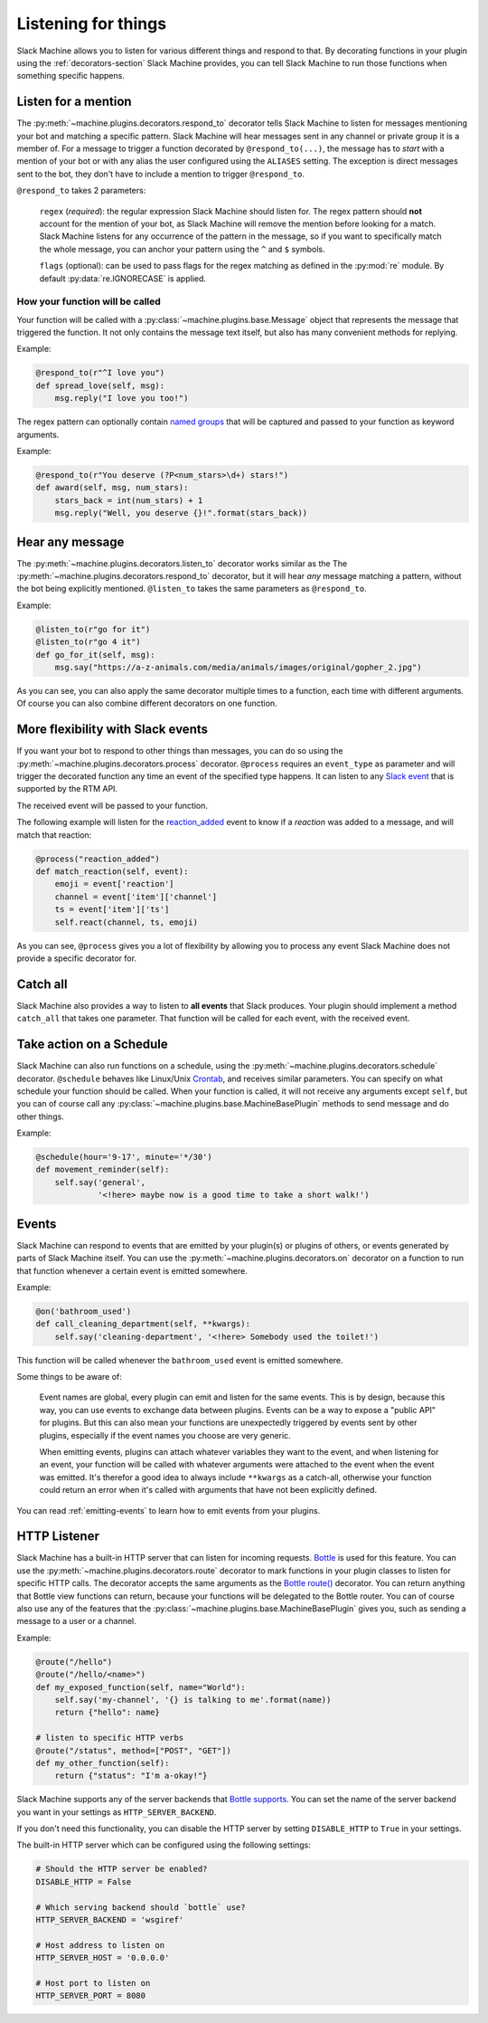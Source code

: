 .. _listening:

Listening for things
====================

Slack Machine allows you to listen for various different things and respond to that. By decorating 
functions in your plugin using the :ref:`decorators-section` Slack Machine provides, you can tell 
Slack Machine to run those functions when something specific happens.

Listen for a mention
--------------------

The :py:meth:`~machine.plugins.decorators.respond_to` decorator tells Slack Machine to listen 
for messages mentioning your bot and matching a specific pattern. Slack Machine will hear messages 
sent in any channel or private group it is a member of. For a message to trigger a function 
decorated by ``@respond_to(...)``, the message has to *start* with a mention of your 
bot or with any alias the user configured using the ``ALIASES`` setting. The exception is direct
messages sent to the bot, they don't have to include a mention to trigger ``@respond_to``.

``@respond_to`` takes 2 parameters:
    
    ``regex`` (*required*): the regular expression Slack Machine should listen for. The regex 
    pattern should **not** account for the mention of your bot, as Slack Machine will remove 
    the mention before looking for a match. Slack Machine listens for any occurrence of the 
    pattern in the message, so if you want to specifically match the whole message, you can 
    anchor your pattern using the ``^`` and ``$`` symbols.

    ``flags`` (optional): can be used to pass flags for the regex matching 
    as defined in the :py:mod:`re` module. By default :py:data:`re.IGNORECASE` is applied.

How your function will be called
""""""""""""""""""""""""""""""""

Your function will be called with a :py:class:`~machine.plugins.base.Message` object that represents the message that 
triggered the function. It not only contains the message text itself, but also has many convenient 
methods for replying.

Example:

.. code-block:: python

    @respond_to(r"^I love you")
    def spread_love(self, msg):
        msg.reply("I love you too!")

The regex pattern can optionally contain `named groups`_ that will be captured and passed to your 
function as keyword arguments.

.. _named groups: http://www.regular-expressions.info/named.html

Example:

.. code-block:: python

    @respond_to(r"You deserve (?P<num_stars>\d+) stars!")
    def award(self, msg, num_stars):
        stars_back = int(num_stars) + 1
        msg.reply("Well, you deserve {}!".format(stars_back))

Hear any message
----------------

The :py:meth:`~machine.plugins.decorators.listen_to` decorator works similar as the 
The :py:meth:`~machine.plugins.decorators.respond_to` decorator, but it will hear *any* 
message matching a pattern, without the bot being explicitly mentioned. ``@listen_to`` takes 
the same parameters as ``@respond_to``.

Example:

.. code-block:: python

    @listen_to(r"go for it")
    @listen_to(r"go 4 it")
    def go_for_it(self, msg):
        msg.say("https://a-z-animals.com/media/animals/images/original/gopher_2.jpg")

As you can see, you can also apply the same decorator multiple times to a function, each 
time with different arguments. Of course you can also combine different decorators on one 
function.

More flexibility with Slack events
----------------------------------

If you want your bot to respond to other things than messages, you can do so using the 
:py:meth:`~machine.plugins.decorators.process` decorator. ``@process`` requires an ``event_type`` 
as parameter and will trigger the decorated function any time an event of the specified type 
happens. It can listen to any `Slack event`_ that is supported by the RTM API.

The received event will be passed to your function.

.. _Slack event: https://api.slack.com/events

The following example will listen for the `reaction_added`_ event to know if a *reaction* was 
added to a message, and will match that reaction:

.. code-block:: python

    @process("reaction_added")
    def match_reaction(self, event):
        emoji = event['reaction']
        channel = event['item']['channel']
        ts = event['item']['ts']
        self.react(channel, ts, emoji)

.. _reaction_added: https://api.slack.com/events/reaction_added

As you can see, ``@process`` gives you a lot of flexibility by allowing you to process any 
event Slack Machine does not provide a specific decorator for.

Catch all
---------

Slack Machine also provides a way to listen to **all events** that Slack produces. Your plugin 
should implement a method ``catch_all`` that takes one parameter. That function will be called 
for each event, with the received event.

Take action on a Schedule
-------------------------

Slack Machine can also run functions on a schedule, using the :py:meth:`~machine.plugins.decorators.schedule` 
decorator. ``@schedule`` behaves like Linux/Unix `Crontab`_, and receives similar parameters. You can 
specify on what schedule your function should be called. When your function is called, it will not receive 
any arguments except ``self``, but you can of course call any :py:class:`~machine.plugins.base.MachineBasePlugin` 
methods to send message and do other things.

Example:

.. code-block:: python

    @schedule(hour='9-17', minute='*/30')
    def movement_reminder(self):
        self.say('general',
                 '<!here> maybe now is a good time to take a short walk!')

.. _Crontab: http://www.adminschoice.com/crontab-quick-reference

.. _listen-events:

Events
------

Slack Machine can respond to events that are emitted by your plugin(s) or plugins of others, or 
events generated by parts of Slack Machine itself. You can use the 
:py:meth:`~machine.plugins.decorators.on` decorator on a function to run that function whenever 
a certain event is emitted somewhere.

Example:

.. code-block:: python

    @on('bathroom_used')
    def call_cleaning_department(self, **kwargs):
        self.say('cleaning-department', '<!here> Somebody used the toilet!')

This function will be called whenever the ``bathroom_used`` event is emitted somewhere.

Some things to be aware of:

    Event names are global, every plugin can emit and listen for the same events. This is by 
    design, because this way, you can use events to exchange data between plugins. Events can 
    be a way to expose a "public API" for plugins. But this can also mean your functions are 
    unexpectedly triggered by events sent by other plugins, especially if the event names you 
    choose are very generic.

    When emitting events, plugins can attach whatever variables they want to the event, and 
    when listening for an event, your function will be called with whatever arguments were 
    attached to the event when the event was emitted. It's therefor a good idea to always 
    include ``**kwargs`` as a catch-all, otherwise your function could return an error when 
    it's called with arguments that have not been explicitly defined.

You can read :ref:`emitting-events` to learn how to emit events from your plugins.

HTTP Listener
-------------

Slack Machine has a built-in HTTP server that can listen for incoming requests. `Bottle`_ is used
for this feature. You can use the :py:meth:`~machine.plugins.decorators.route` decorator to mark
functions in your plugin classes to listen for specific HTTP calls. The decorator accepts the same
arguments as the `Bottle route()`_ decorator. You can return anything that Bottle view functions
can return, because your functions will be delegated to the Bottle router.
You can of course also use any of the features that the
:py:class:`~machine.plugins.base.MachineBasePlugin` gives you, such as sending a message to a
user or a channel.

Example:

.. code-block:: python

    @route("/hello")
    @route("/hello/<name>")
    def my_exposed_function(self, name="World"):
        self.say('my-channel', '{} is talking to me'.format(name))
        return {"hello": name}

    # listen to specific HTTP verbs
    @route("/status", method=["POST", "GET"])
    def my_other_function(self):
        return {"status": "I'm a-okay!"}

Slack Machine supports any of the server backends that `Bottle supports`_. You can set the name
of the server backend you want in your settings as ``HTTP_SERVER_BACKEND``.

If you don't need this functionality, you can disable the HTTP server by setting ``DISABLE_HTTP``
to ``True`` in your settings.

The built-in HTTP server which can be configured using the following settings:

.. code-block:: python

    # Should the HTTP server be enabled?
    DISABLE_HTTP = False

    # Which serving backend should `bottle` use?
    HTTP_SERVER_BACKEND = 'wsgiref'

    # Host address to listen on
    HTTP_SERVER_HOST = '0.0.0.0'

    # Host port to listen on
    HTTP_SERVER_PORT = 8080

.. _Bottle: https://bottlepy.org
.. _Bottle route(): https://bottlepy.org/docs/0.12/api.html#bottle.route
.. _Bottle supports: https://bottlepy.org/docs/0.12/deployment.html#switching-the-server-backend

